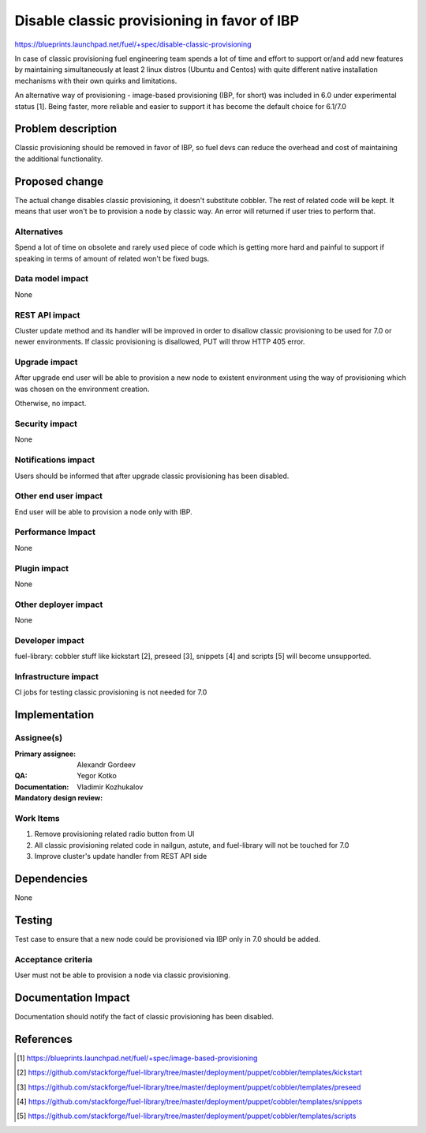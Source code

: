 ============================================
Disable classic provisioning in favor of IBP
============================================

https://blueprints.launchpad.net/fuel/+spec/disable-classic-provisioning

In case of classic provisioning fuel engineering team spends a lot of time
and effort to support or/and add new features by maintaining simultaneously at
least 2 linux distros (Ubuntu and Centos) with quite different native
installation mechanisms with their own quirks and limitations.

An alternative way of provisioning - image-based provisioning (IBP, for short)
was included in 6.0 under experimental status [1]. Being faster, more reliable
and easier to support it has become the default choice for 6.1/7.0

Problem description
===================

Classic provisioning should be removed in favor of IBP,
so fuel devs can reduce the overhead and cost of maintaining the
additional functionality.

Proposed change
===============

The actual change disables classic provisioning, it doesn't substitute
cobbler. The rest of related code will be kept.
It means that user won't be to provision a node by classic way.
An error will returned if user tries to perform that.

Alternatives
------------

Spend a lot of time on obsolete and rarely used piece of code which is
getting more hard and painful to support if speaking in terms of amount of
related won't be fixed bugs.

Data model impact
-----------------

None

REST API impact
---------------

Cluster update method and its handler will be improved in order to disallow
classic provisioning to be used for 7.0 or newer environments.
If classic provisioning is disallowed, PUT will throw HTTP 405 error.

Upgrade impact
--------------

After upgrade end user will be able to provision a new node to existent
environment using the way of provisioning which was chosen on the environment
creation.

Otherwise, no impact.

Security impact
---------------

None

Notifications impact
--------------------

Users should be informed that after upgrade classic provisioning has been
disabled.

Other end user impact
---------------------

End user will be able to provision a node only with IBP.

Performance Impact
------------------

None

Plugin impact
-------------

None

Other deployer impact
---------------------

None

Developer impact
----------------

fuel-library: cobbler stuff like kickstart [2], preseed [3], snippets [4] and
scripts [5] will become unsupported.

Infrastructure impact
---------------------

CI jobs for testing classic provisioning is not needed for 7.0

Implementation
==============

Assignee(s)
-----------

:Primary assignee: Alexandr Gordeev

:QA: Yegor Kotko

:Documentation:

:Mandatory design review: Vladimir Kozhukalov

Work Items
----------

1. Remove provisioning related radio button from UI
2. All classic provisioning related code in nailgun, astute, and fuel-library
   will not be touched for 7.0
3. Improve cluster's update handler from REST API side

Dependencies
============

None

Testing
=======

Test case to ensure that a new node could be provisioned via IBP only in 7.0
should be added.

Acceptance criteria
-------------------

User must not be able to provision a node via classic provisioning.

Documentation Impact
====================

Documentation should notify the fact of classic provisioning has been disabled.

References
==========

.. [1] https://blueprints.launchpad.net/fuel/+spec/image-based-provisioning
.. [2] https://github.com/stackforge/fuel-library/tree/master/deployment/puppet/cobbler/templates/kickstart
.. [3] https://github.com/stackforge/fuel-library/tree/master/deployment/puppet/cobbler/templates/preseed
.. [4] https://github.com/stackforge/fuel-library/tree/master/deployment/puppet/cobbler/templates/snippets
.. [5] https://github.com/stackforge/fuel-library/tree/master/deployment/puppet/cobbler/templates/scripts
